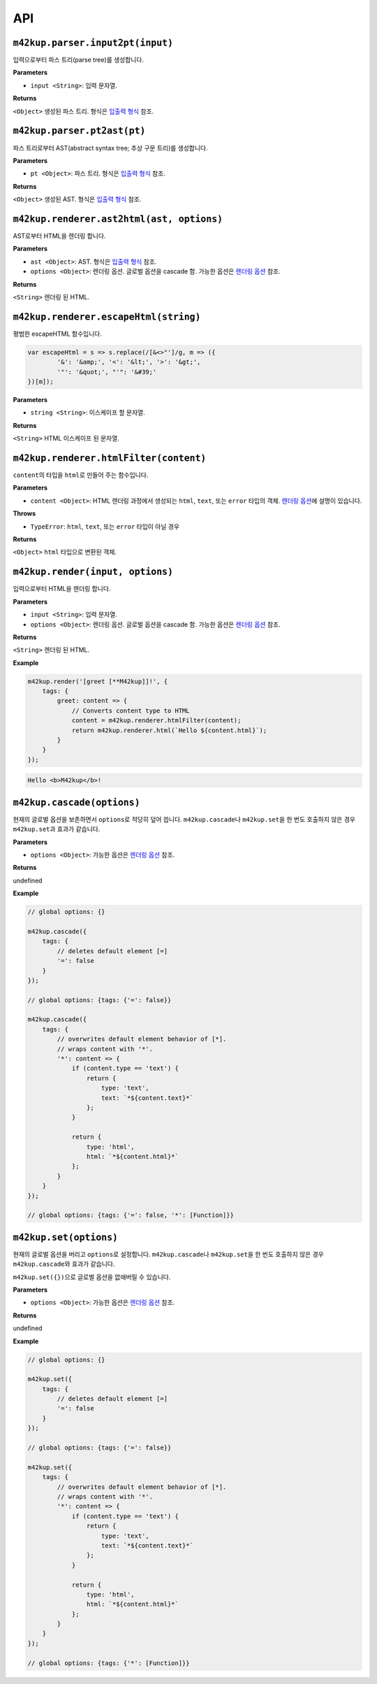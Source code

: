 API
================

``m42kup.parser.input2pt(input)``
----------------------------------------

입력으로부터 파스 트리(parse tree)를 생성합니다.

**Parameters**

* ``input <String>``: 입력 문자열.

**Returns**

``<Object>`` 생성된 파스 트리. 형식은 `입출력 형식 <formats.html#parse-tree>`__ 참조.


``m42kup.parser.pt2ast(pt)``
----------------------------------

파스 트리로부터 AST(abstract syntax tree; 추상 구문 트리)를 생성합니다.

**Parameters**

* ``pt <Object>``: 파스 트리. 형식은 `입출력 형식 <formats.html#parse-tree>`__ 참조.

**Returns**

``<Object>`` 생성된 AST. 형식은 `입출력 형식 <formats.html#ast>`__ 참조.

``m42kup.renderer.ast2html(ast, options)``
----------------------------------------------

AST로부터 HTML을 렌더링 합니다.

**Parameters**

* ``ast <Object>``: AST. 형식은 `입출력 형식 <formats.html#ast>`__ 참조.

* ``options <Object>``: 렌더링 옵션. 글로벌 옵션을 cascade 함. 가능한 옵션은 `렌더링 옵션 <options.html>`__ 참조.

**Returns**

``<String>`` 렌더링 된 HTML.

``m42kup.renderer.escapeHtml(string)``
------------------------------------------------

평범한 escapeHTML 함수입니다.

.. code-block:: js

	var escapeHtml = s => s.replace(/[&<>"']/g, m => ({
		'&': '&amp;', '<': '&lt;', '>': '&gt;',
		'"': '&quot;', "'": '&#39;'
	})[m]);

**Parameters**

* ``string <String>``: 이스케이프 할 문자열.

**Returns**

``<String>`` HTML 이스케이프 된 문자열.

``m42kup.renderer.htmlFilter(content)``
------------------------------------------------

``content``\ 의 타입을 ``html``\ 로 만들어 주는 함수입니다.

**Parameters**

* ``content <Object>``: HTML 렌더링 과정에서 생성되는 ``html``, ``text``, 또는 ``error`` 타입의 객체. `렌더링 옵션 <options.html>`__\ 에 설명이 있습니다.

**Throws**

* ``TypeError``: ``html``, ``text``, 또는 ``error`` 타입이 아닐 경우

**Returns**

``<Object>`` ``html`` 타입으로 변환된 객체.

``m42kup.render(input, options)``
-----------------------------------

입력으로부터 HTML을 렌더링 합니다.

**Parameters**

* ``input <String>``: 입력 문자열.
* ``options <Object>``: 렌더링 옵션. 글로벌 옵션을 cascade 함. 가능한 옵션은 `렌더링 옵션 <options.html>`__ 참조.

**Returns**

``<String>`` 렌더링 된 HTML.

**Example**

.. code-block:: js

	m42kup.render('[greet [**M42kup]]!', {
	    tags: {
	        greet: content => {
	            // Converts content type to HTML
	            content = m42kup.renderer.htmlFilter(content);
	            return m42kup.renderer.html(`Hello ${content.html}`);
	        }
	    }
	});

.. code-block:: html

	Hello <b>M42kup</b>!

``m42kup.cascade(options)``
--------------------------------

현재의 글로벌 옵션을 보존하면서 ``options``\ 로 적당히 덮어 씁니다. ``m42kup.cascade``\ 나 ``m42kup.set``\ 을 한 번도 호출하지 않은 경우 ``m42kup.set``\ 과 효과가 같습니다.

**Parameters**

* ``options <Object>``: 가능한 옵션은 `렌더링 옵션 <options.html>`__ 참조.

**Returns**

undefined

**Example**

.. code-block:: js

	// global options: {}

	m42kup.cascade({
	    tags: {
	        // deletes default element [=]
	        '=': false
	    }
	});

	// global options: {tags: {'=': false}}

	m42kup.cascade({
	    tags: {
	        // overwrites default element behavior of [*].
	        // wraps content with '*'.
	        '*': content => {
	            if (content.type == 'text') {
	                return {
	                    type: 'text',
	                    text: `*${content.text}*`
	                };
	            }
	            
	            return {
	                type: 'html',
	                html: `*${content.html}*`
	            };
	        }
	    }
	});

	// global options: {tags: {'=': false, '*': [Function]}}

``m42kup.set(options)``
---------------------------

현재의 글로벌 옵션을 버리고 ``options``\ 로 설정합니다. ``m42kup.cascade``\ 나 ``m42kup.set``\ 을 한 번도 호출하지 않은 경우 ``m42kup.cascade``\ 와 효과가 같습니다.

``m42kup.set({})``\ 으로 글로벌 옵션을 없애버릴 수 있습니다.

**Parameters**

* ``options <Object>``: 가능한 옵션은 `렌더링 옵션 <options.html>`__ 참조.

**Returns**

undefined

**Example**

.. code-block:: js

	// global options: {}

	m42kup.set({
	    tags: {
	        // deletes default element [=]
	        '=': false
	    }
	});

	// global options: {tags: {'=': false}}

	m42kup.set({
	    tags: {
	        // overwrites default element behavior of [*].
	        // wraps content with '*'.
	        '*': content => {
	            if (content.type == 'text') {
	                return {
	                    type: 'text',
	                    text: `*${content.text}*`
	                };
	            }
	            
	            return {
	                type: 'html',
	                html: `*${content.html}*`
	            };
	        }
	    }
	});

	// global options: {tags: {'*': [Function]}}